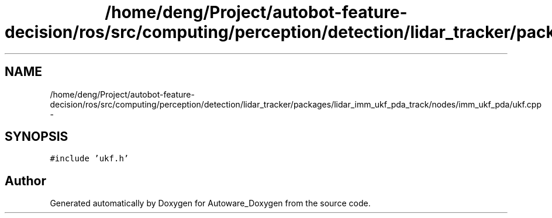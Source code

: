 .TH "/home/deng/Project/autobot-feature-decision/ros/src/computing/perception/detection/lidar_tracker/packages/lidar_imm_ukf_pda_track/nodes/imm_ukf_pda/ukf.cpp" 3 "Fri May 22 2020" "Autoware_Doxygen" \" -*- nroff -*-
.ad l
.nh
.SH NAME
/home/deng/Project/autobot-feature-decision/ros/src/computing/perception/detection/lidar_tracker/packages/lidar_imm_ukf_pda_track/nodes/imm_ukf_pda/ukf.cpp \- 
.SH SYNOPSIS
.br
.PP
\fC#include 'ukf\&.h'\fP
.br

.SH "Author"
.PP 
Generated automatically by Doxygen for Autoware_Doxygen from the source code\&.
